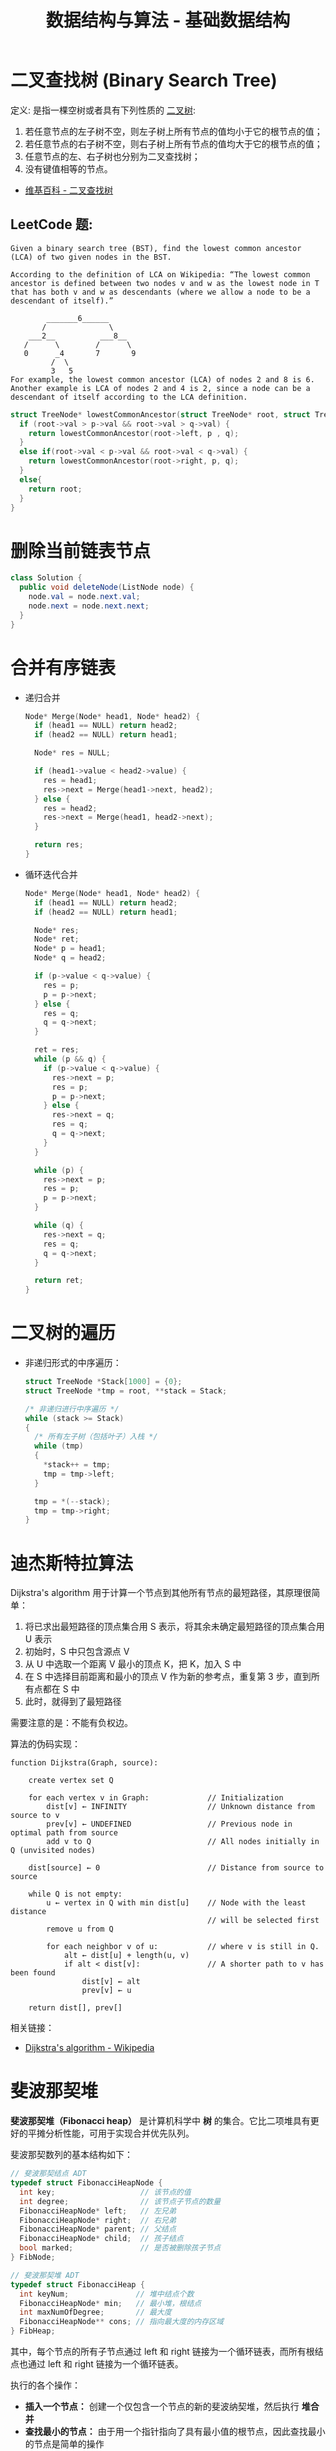 #+TITLE:      数据结构与算法 - 基础数据结构

* 目录                                                    :TOC_4_gh:noexport:
- [[#二叉查找树-binary-search-tree][二叉查找树 (Binary Search Tree)]]
  - [[#leetcode-题][LeetCode 题:]]
- [[#删除当前链表节点][删除当前链表节点]]
- [[#合并有序链表][合并有序链表]]
- [[#二叉树的遍历][二叉树的遍历]]
- [[#迪杰斯特拉算法][迪杰斯特拉算法]]
- [[#斐波那契堆][斐波那契堆]]

* 二叉查找树 (Binary Search Tree)
  定义: 是指一棵空树或者具有下列性质的 [[https://zh.wikipedia.org/wiki/%E4%BA%8C%E5%8F%89%E6%A0%91][二叉树]]:
  1. 若任意节点的左子树不空，则左子树上所有节点的值均小于它的根节点的值；
  2. 若任意节点的右子树不空，则右子树上所有节点的值均大于它的根节点的值；
  3. 任意节点的左、右子树也分别为二叉查找树；
  4. 没有键值相等的节点。

  + [[https://zh.wikipedia.org/wiki/%E4%BA%8C%E5%85%83%E6%90%9C%E5%B0%8B%E6%A8%B9][维基百科 - 二叉查找树]]

** LeetCode 题:
   #+BEGIN_EXAMPLE
     Given a binary search tree (BST), find the lowest common ancestor (LCA) of two given nodes in the BST.

     According to the definition of LCA on Wikipedia: “The lowest common ancestor is defined between two nodes v and w as the lowest node in T that has both v and w as descendants (where we allow a node to be a descendant of itself).”

             _______6______
            /              \
         ___2__          ___8__
        /      \        /      \
        0      _4       7       9
              /  \
              3   5
     For example, the lowest common ancestor (LCA) of nodes 2 and 8 is 6. Another example is LCA of nodes 2 and 4 is 2, since a node can be a descendant of itself according to the LCA definition.
   #+END_EXAMPLE

   #+BEGIN_SRC C
     struct TreeNode* lowestCommonAncestor(struct TreeNode* root, struct TreeNode* p, struct TreeNode* q) {
       if (root->val > p->val && root->val > q->val) {
         return lowestCommonAncestor(root->left, p , q);
       }
       else if(root->val < p->val && root->val < q->val) {
         return lowestCommonAncestor(root->right, p, q);
       }
       else{
         return root;
       }
     }
   #+END_SRC

* 删除当前链表节点
  #+BEGIN_SRC java
    class Solution {
      public void deleteNode(ListNode node) {
        node.val = node.next.val;
        node.next = node.next.next;
      }
    }
  #+END_SRC

* 合并有序链表
  + 递归合并
    #+BEGIN_SRC C
      Node* Merge(Node* head1, Node* head2) {
        if (head1 == NULL) return head2;
        if (head2 == NULL) return head1;

        Node* res = NULL;

        if (head1->value < head2->value) {
          res = head1;
          res->next = Merge(head1->next, head2);
        } else {
          res = head2;
          res->next = Merge(head1, head2->next);
        }

        return res;
      }
    #+END_SRC

  + 循环迭代合并
    #+BEGIN_SRC C
      Node* Merge(Node* head1, Node* head2) {
        if (head1 == NULL) return head2;
        if (head2 == NULL) return head1;

        Node* res;
        Node* ret;
        Node* p = head1;
        Node* q = head2;

        if (p->value < q->value) {
          res = p;
          p = p->next;
        } else {
          res = q;
          q = q->next;
        }

        ret = res;
        while (p && q) {
          if (p->value < q->value) {
            res->next = p;
            res = p;
            p = p->next;
          } else {
            res->next = q;
            res = q;
            q = q->next;
          }
        }

        while (p) {
          res->next = p;
          res = p;
          p = p->next;
        }

        while (q) {
          res->next = q;
          res = q;
          q = q->next;
        }

        return ret;
      }
    #+END_SRC
* 二叉树的遍历
  + 非递归形式的中序遍历：
    #+BEGIN_SRC C
      struct TreeNode *Stack[1000] = {0};
      struct TreeNode *tmp = root, **stack = Stack;

      /* 非递归进行中序遍历 */
      while (stack >= Stack)
      {
        /* 所有左子树（包括叶子）入栈 */
        while (tmp)
        {
          ,*stack++ = tmp;
          tmp = tmp->left;
        }

        tmp = *(--stack);
        tmp = tmp->right;
      }
    #+END_SRC

* 迪杰斯特拉算法
  Dijkstra's algorithm 用于计算一个节点到其他所有节点的最短路径，其原理很简单：
  1. 将已求出最短路径的顶点集合用 S 表示，将其余未确定最短路径的顶点集合用 U 表示
  2. 初始时，S 中只包含源点 V
  3. 从 U 中选取一个距离 V 最小的顶点 K，把 K，加入 S 中
  4. 在 S 中选择目前距离和最小的顶点 V 作为新的参考点，重复第 3 步，直到所有点都在 S 中
  5. 此时，就得到了最短路径

  需要注意的是：不能有负权边。

  #+HTML: <img src="https://upload.wikimedia.org/wikipedia/commons/thumb/e/e4/DijkstraDemo.gif/220px-DijkstraDemo.gif">
  
  算法的伪码实现：
  #+BEGIN_EXAMPLE
    function Dijkstra(Graph, source):

        create vertex set Q

        for each vertex v in Graph:             // Initialization
            dist[v] ← INFINITY                  // Unknown distance from source to v
            prev[v] ← UNDEFINED                 // Previous node in optimal path from source
            add v to Q                          // All nodes initially in Q (unvisited nodes)

        dist[source] ← 0                        // Distance from source to source
    
        while Q is not empty:
            u ← vertex in Q with min dist[u]    // Node with the least distance
                                                // will be selected first
            remove u from Q 
        
            for each neighbor v of u:           // where v is still in Q.
                alt ← dist[u] + length(u, v)
                if alt < dist[v]:               // A shorter path to v has been found
                    dist[v] ← alt 
                    prev[v] ← u 

        return dist[], prev[]
  #+END_EXAMPLE
  
  相关链接：
  + [[https://en.wikipedia.org/wiki/Dijkstra%27s_algorithm][Dijkstra's algorithm - Wikipedia]]
  
* 斐波那契堆
  *斐波那契堆（Fibonacci heap）* 是计算机科学中 *树* 的集合。它比二项堆具有更好的平摊分析性能，可用于实现合并优先队列。

  斐波那契数列的基本结构如下：
  #+BEGIN_SRC C
    // 斐波那契结点 ADT
    typedef struct FibonacciHeapNode {
      int key;                   // 该节点的值
      int degree;                // 该节点子节点的数量
      FibonacciHeapNode* left;   // 左兄弟
      FibonacciHeapNode* right;  // 右兄弟
      FibonacciHeapNode* parent; // 父结点
      FibonacciHeapNode* child;  // 孩子结点
      bool marked;               // 是否被删除孩子节点
    } FibNode;

    // 斐波那契堆 ADT
    typedef struct FibonacciHeap {
      int keyNum;               // 堆中结点个数
      FibonacciHeapNode* min;   // 最小堆，根结点
      int maxNumOfDegree;       // 最大度
      FibonacciHeapNode** cons; // 指向最大度的内存区域
    } FibHeap;
  #+END_SRC

  其中，每个节点的所有子节点通过 left 和 right 链接为一个循环链表，而所有根结点也通过 left 和 right 链接为一个循环链表。
  
  执行的各个操作：
  + *插入一个节点：* 创建一个仅包含一个节点的新的斐波纳契堆，然后执行 *堆合并*
  + *查找最小的节点：* 由于用一个指针指向了具有最小值的根节点，因此查找最小的节点是简单的操作
  + *合并两个斐波纳契堆：* 可以简单地通过连接两个堆的树根列表来实现合并
  + *释放（删除）最小的节点：*
    1. 找到最小的根节点并删除它，其所有的子节点都加入堆的根表，即它的子树都成为堆所包含的树
    2. 合并当前根结点中所有度数相同的节点，节点值大的作为节点值小的子节点，重复直到所有根结点的度数不相同
    3. 找到最小的根结点并用 min 指向它
  + *降低一个节点的键值：* 
    1. 如果当前节点键值小于其父节点的键值，则把该节点及其子树摘下来作为堆的新树的根节点
    2. 其原父节点如果是被标记（marked）节点，则也被摘下来作为堆的新树的根节点
    3. 如果其原父节点不是被标记（marked）节点且不是根节点，则其原父节点被加标记
    4. 如果堆的新树的根节点被标记（marked），则去除该标记
    5. 自下而上执行以上操作，直至到根节点或一个未被标记（marked）节点为止

  其中最复杂的释放最小节点和降低节点值的操作，可以用图片来演示这一过程：
  1. 斐波那契堆示例：

     #+HTML: <img src="https://upload.wikimedia.org/wikipedia/commons/thumb/4/45/Fibonacci_heap.png/250px-Fibonacci_heap.png">

  2. 提取最小值节点后：

     #+HTML: <img src="https://upload.wikimedia.org/wikipedia/commons/thumb/5/56/Fibonacci_heap_extractmin1.png/170px-Fibonacci_heap_extractmin1.png">

  3. 执行根结点的合并：

     #+HTML: <img src="https://upload.wikimedia.org/wikipedia/commons/thumb/9/95/Fibonacci_heap_extractmin2.png/130px-Fibonacci_heap_extractmin2.png">

  4. 降低节点 9 的值为 0：
     
     #+HTML: <img src="https://upload.wikimedia.org/wikipedia/commons/thumb/0/09/Fibonacci_heap-decreasekey.png/250px-Fibonacci_heap-decreasekey.png">
     
  相关链接：
  + [[https://zh.wikipedia.org/wiki/%E6%96%90%E6%B3%A2%E9%82%A3%E5%A5%91%E5%A0%86][斐波那契堆 - 维基百科，自由的百科全书]]
  + [[https://en.wikipedia.org/wiki/Fibonacci_heap][Fibonacci heap - Wikipedia]]

